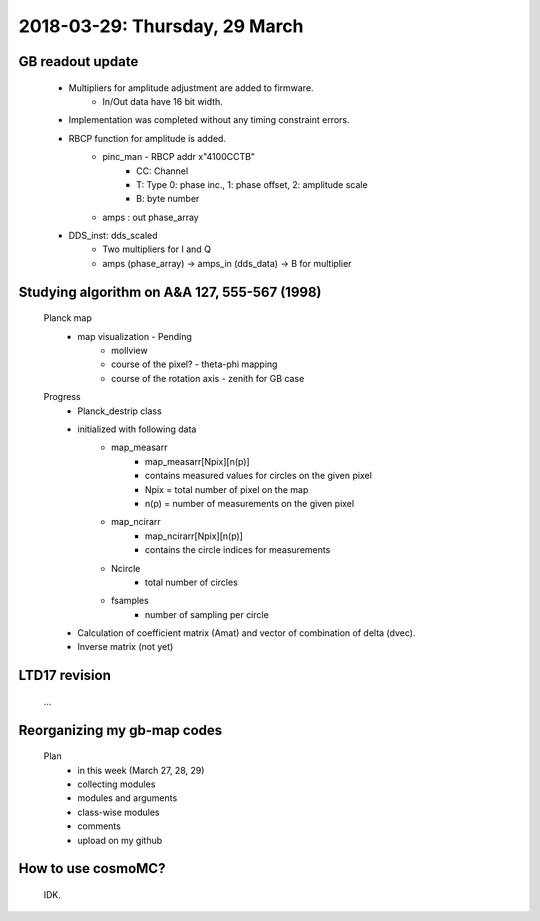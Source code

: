2018-03-29: Thursday, 29 March
========

GB readout update
--------

    - Multipliers for amplitude adjustment are added to firmware.
        - In/Out data have 16 bit width.
    - Implementation was completed without any timing constraint errors. 
    - RBCP function for amplitude is added.
        - pinc_man - RBCP addr x"4100CCTB"
            - CC: Channel
            -  T: Type 0: phase inc., 1: phase offset, 2: amplitude scale
            -  B: byte number
        - amps : out phase_array
    - DDS_inst: dds_scaled
        - Two multipliers for I and Q
        - amps (phase_array) -> amps_in (dds_data) -> B for multiplier 

Studying algorithm on A&A 127, 555-567 (1998)
--------

    Planck map
        - map visualization - Pending
            - mollview
            - course of the pixel? - theta-phi mapping
            - course of the rotation axis - zenith for GB case

    Progress
        - Planck_destrip class
        - initialized with following data 
            - map_measarr
                - map_measarr[Npix][n(p)]
                - contains measured values for circles on the given pixel
                - Npix = total number of pixel on the map
                - n(p) = number of measurements on the given pixel
            - map_ncirarr
                - map_ncirarr[Npix][n(p)]
                - contains the circle indices for measurements 
            - Ncircle
                - total number of circles
            - fsamples
                - number of sampling per circle
        - Calculation of coefficient matrix (Amat) and vector of combination of delta (dvec).
        - Inverse matrix (not yet)



LTD17 revision
--------
    ...

Reorganizing my gb-map codes
--------

    Plan
        - in this week (March 27, 28, 29)
        - collecting modules 
        - modules and arguments 
        - class-wise modules
        - comments
        - upload on my github
    
How to use cosmoMC?
--------
    
    IDK.
